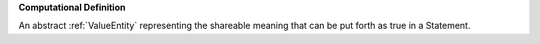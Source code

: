 **Computational Definition**

An abstract :ref:`ValueEntity` representing the shareable meaning that can be  put forth as true in a Statement.
